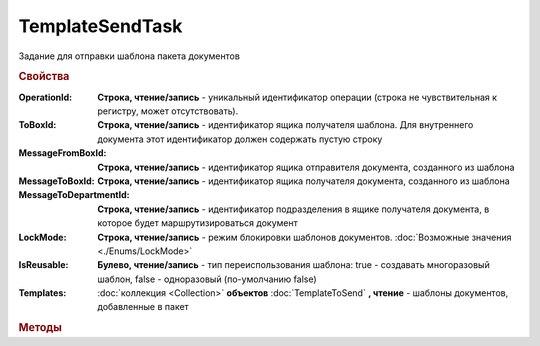 TemplateSendTask
================

Задание для отправки шаблона пакета документов


.. rubric:: Свойства

:OperationId:
    **Строка, чтение/запись** - уникальный идентификатор операции (строка не чувствительная к регистру, может отсутствовать).

:ToBoxId:
    **Строка, чтение/запись** - идентификатор ящика получателя шаблона. Для внутреннего документа этот идентификатор должен содержать пустую строку

:MessageFromBoxId:
    **Строка, чтение/запись** - идентификатор ящика отправителя документа, созданного из шаблона

:MessageToBoxId:
    **Строка, чтение/запись** - идентификатор ящика получателя документа, созданного из шаблона

:MessageToDepartmentId:
    **Строка, чтение/запись** - идентификатор подразделения в ящике получателя документа, в которое будет маршрутизироваться документ

:LockMode:
    **Строка, чтение/запись** - режим блокировки шаблонов документов. :doc:`Возможные значения <./Enums/LockMode>`

:IsReusable:
    **Булево, чтение/запись** - тип переиспользования шаблона: true - создавать многоразовый шаблон, false - одноразовый (по-умолчанию false)

:Templates:
    :doc:`коллекция <Collection>` **объектов** :doc:`TemplateToSend` **, чтение** - шаблоны документов, добавленные в пакет


.. rubric:: Методы

.. tabs::

    .. tab:: Все актуальные

        * :meth:`AddTemplate() <TemplateSendTask.AddTemplate>`
        * :meth:`Send() <TemplateSendTask.Send>`


.. method:: TemplateSendTask.AddTemplate(DocumentType)

    :DocumentType: **Строка** - идентификатор типа документа

    Добавляет :doc:`новый элемент <TemplateToSend>` в коллекцию **Templates** и возвращает его.
    В качестве значения параметра **DocumentType** можно использовать значения из :doc:`DocumentTypeDescription`.Name, полученных методом :meth:`Organization.GetDocumentTypes`


.. method:: TemplateSendTask.Send()

    Отправляет шаблон пакета документов на сервер Диадок. Возвращает :doc:`отправленнный шаблон <Template>`.
    Если отправка шаблона с заполненным *OperationId* завершилась успехом, то все остальные попытки отправки с тем же идентификатором не будут приводить к отправке нового шаблона, а в результате выполнения метода вернется ранее отправленный шаблон


.. seealso:: :doc:`../HowTo/HowTo_template`